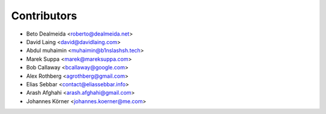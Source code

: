 ============
Contributors
============

* Beto Dealmeida <roberto@dealmeida.net>
* David Laing <david@davidlaing.com>
* Abdul muhaimin <muhaimin@b1nslashsh.tech>
* Marek Suppa <marek@mareksuppa.com>
* Bob Callaway <bcallaway@google.com>
* Alex Rothberg <agrothberg@gmail.com>
* Elias Sebbar <contact@eliassebbar.info>
* Arash Afghahi <arash.afghahi@gmail.com>
* Johannes Körner <johannes.koerner@me.com>
